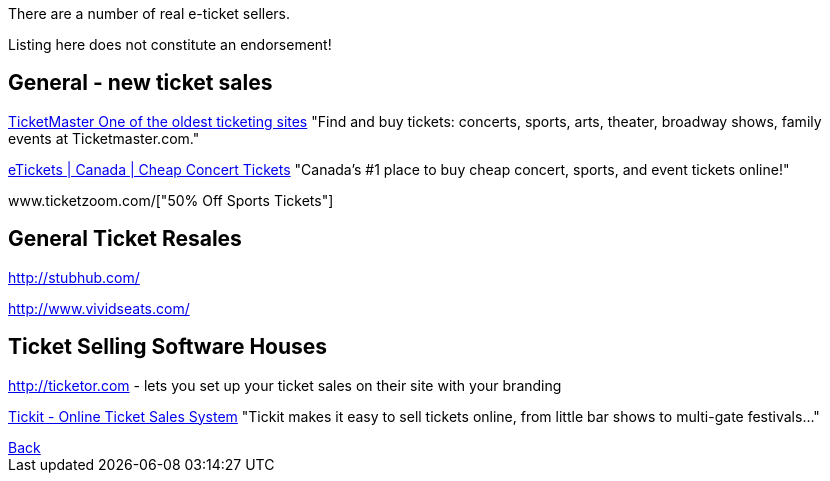 There are a number of real e-ticket sellers.

Listing here does not constitute an endorsement!

== General - new ticket sales

http://ticketmaster.com[TicketMaster One of the oldest ticketing sites]
"Find and buy tickets: concerts, sports, arts, theater, broadway shows, family events at Ticketmaster.com."

http://www.etickets.ca/[eTickets | Canada | Cheap Concert Tickets]
"Canada's #1 place to buy cheap concert, sports, and event tickets online!" 

www.ticketzoom.com/["50% Off Sports Tickets"]

== General Ticket Resales

http://stubhub.com/

http://www.vividseats.com/

== Ticket Selling Software Houses

http://ticketor.com - lets you set up your ticket sales on their site with your branding

https://tickit.ca/[Tickit - Online Ticket Sales System]
"Tickit makes it easy to sell tickets online, from little bar shows to multi-gate festivals..."

++++
<a href=".">Back</a>
++++
